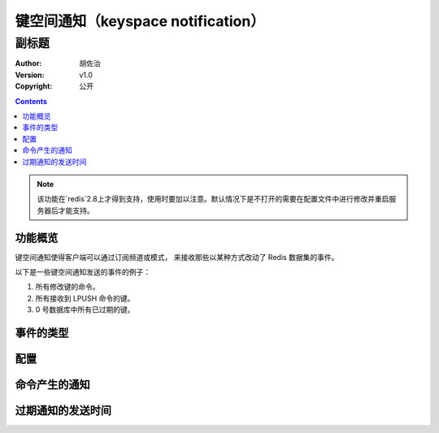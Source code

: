 ====================================
键空间通知（keyspace notification）
====================================
------------------------
副标题
------------------------
:Author: 胡佐治
:Version: v1.0
:Copyright: 公开

.. contents::


.. Note::  该功能在`redis`2.8上才得到支持，使用时要加以注意。默认情况下是不打开的需要在配置文件中进行修改并重启服务器后才能支持。

功能概览
=============
键空间通知使得客户端可以通过订阅频道或模式， 来接收那些以某种方式改动了 Redis 数据集的事件。

以下是一些键空间通知发送的事件的例子：

1. 所有修改键的命令。
2. 所有接收到 LPUSH 命令的键。
3. 0 号数据库中所有已过期的键。

事件的类型
=============


配置
=============

命令产生的通知
===================

过期通知的发送时间
===================



